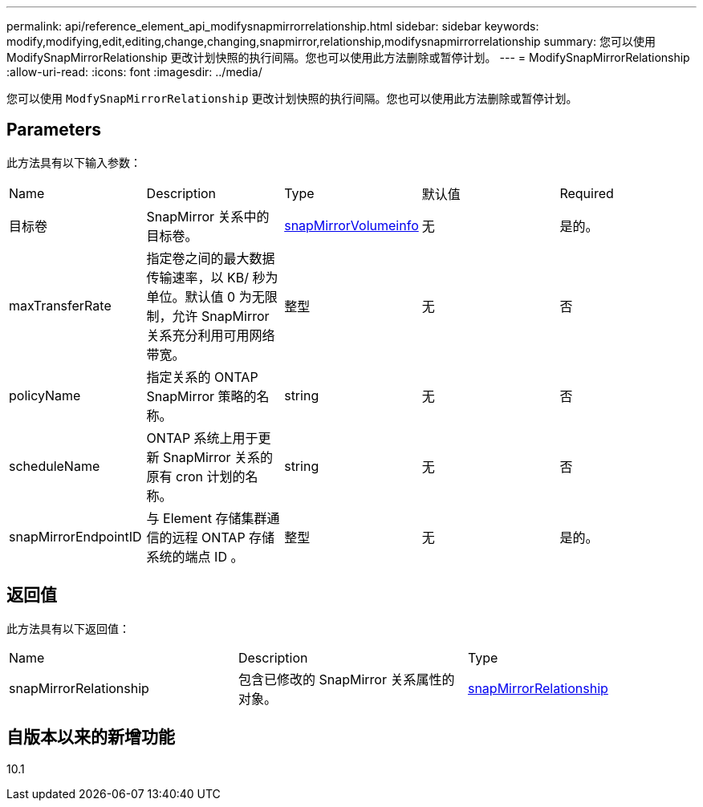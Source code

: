---
permalink: api/reference_element_api_modifysnapmirrorrelationship.html 
sidebar: sidebar 
keywords: modify,modifying,edit,editing,change,changing,snapmirror,relationship,modifysnapmirrorrelationship 
summary: 您可以使用 ModifySnapMirrorRelationship 更改计划快照的执行间隔。您也可以使用此方法删除或暂停计划。 
---
= ModifySnapMirrorRelationship
:allow-uri-read: 
:icons: font
:imagesdir: ../media/


[role="lead"]
您可以使用 `ModfySnapMirrorRelationship` 更改计划快照的执行间隔。您也可以使用此方法删除或暂停计划。



== Parameters

此方法具有以下输入参数：

|===


| Name | Description | Type | 默认值 | Required 


 a| 
目标卷
 a| 
SnapMirror 关系中的目标卷。
 a| 
xref:reference_element_api_snapmirrorvolumeinfo.adoc[snapMirrorVolumeinfo]
 a| 
无
 a| 
是的。



 a| 
maxTransferRate
 a| 
指定卷之间的最大数据传输速率，以 KB/ 秒为单位。默认值 0 为无限制，允许 SnapMirror 关系充分利用可用网络带宽。
 a| 
整型
 a| 
无
 a| 
否



 a| 
policyName
 a| 
指定关系的 ONTAP SnapMirror 策略的名称。
 a| 
string
 a| 
无
 a| 
否



 a| 
scheduleName
 a| 
ONTAP 系统上用于更新 SnapMirror 关系的原有 cron 计划的名称。
 a| 
string
 a| 
无
 a| 
否



 a| 
snapMirrorEndpointID
 a| 
与 Element 存储集群通信的远程 ONTAP 存储系统的端点 ID 。
 a| 
整型
 a| 
无
 a| 
是的。

|===


== 返回值

此方法具有以下返回值：

|===


| Name | Description | Type 


 a| 
snapMirrorRelationship
 a| 
包含已修改的 SnapMirror 关系属性的对象。
 a| 
xref:reference_element_api_snapmirrorrelationship.adoc[snapMirrorRelationship]

|===


== 自版本以来的新增功能

10.1
